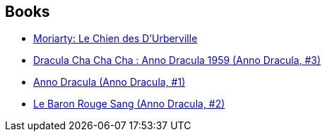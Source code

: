 :jbake-type: post
:jbake-status: published
:jbake-title: Kim Newman
:jbake-tags: author
:jbake-date: 2015-01-27
:jbake-depth: ../../
:jbake-uri: goodreads/authors/18879.adoc
:jbake-bigImage: https://images.gr-assets.com/authors/1295567489p5/18879.jpg
:jbake-source: https://www.goodreads.com/author/show/18879
:jbake-style: goodreads goodreads-author no-index

## Books
* link:../books/9782253083283.html[Moriarty: Le Chien des D'Urberville]
* link:../books/9782253133070.html[Dracula Cha Cha Cha : Anno Dracula 1959 (Anno Dracula, #3)]
* link:../books/9782253177241.html[Anno Dracula (Anno Dracula, #1)]
* link:../books/9782253177258.html[Le Baron Rouge Sang (Anno Dracula, #2)]